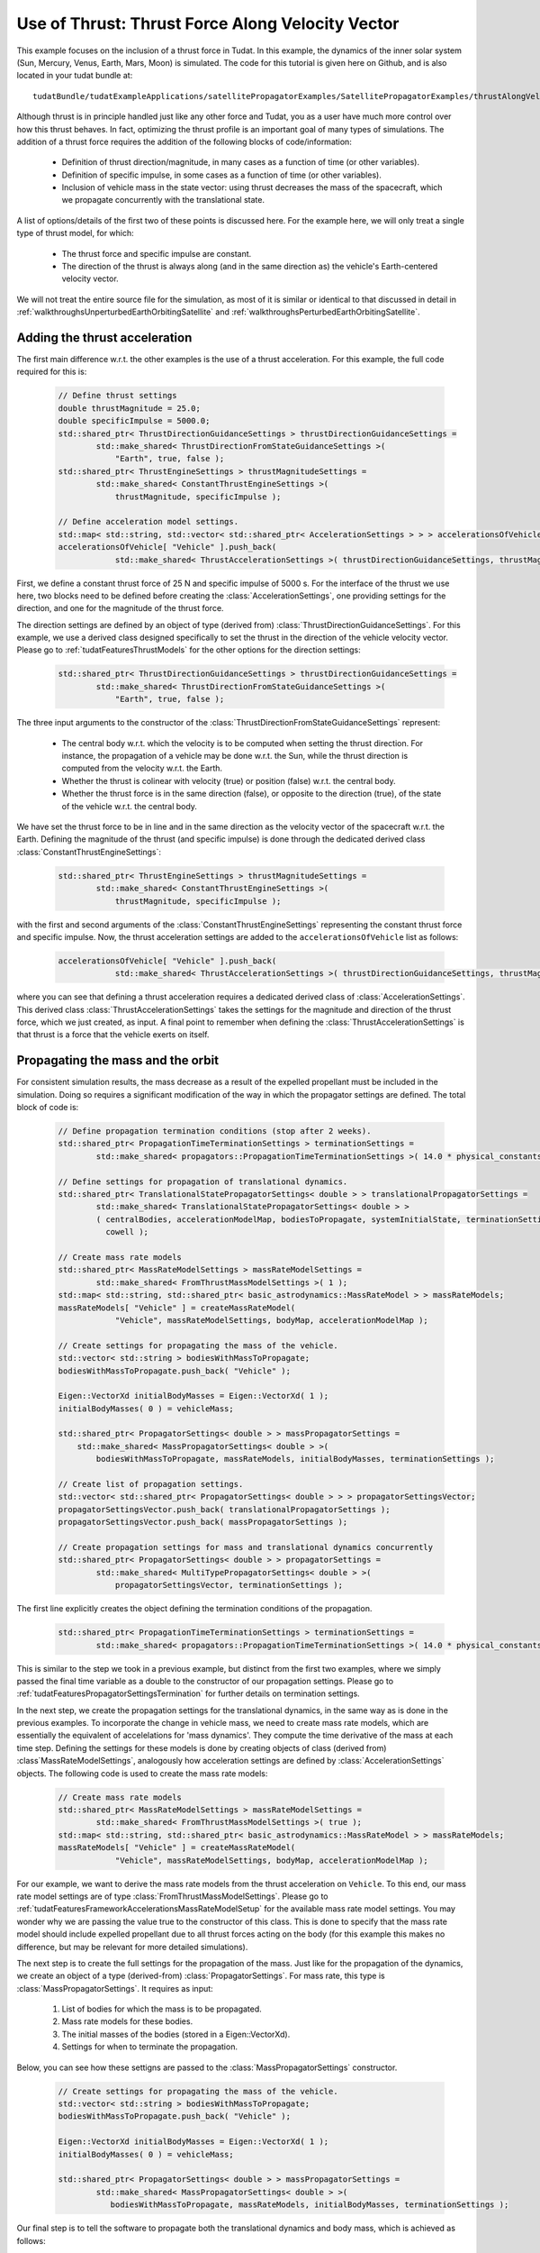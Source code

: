 .. _walkthroughsUseOfThrustThrustForceAlongVelocityVector:

Use of Thrust: Thrust Force Along Velocity Vector
=================================================
This example focuses on the inclusion of a thrust force in Tudat. In this example, the dynamics of the inner solar system (Sun, Mercury, Venus, Earth, Mars, Moon) is simulated. The code for this tutorial is given here on Github, and is also located in your tudat bundle at::

    tudatBundle/tudatExampleApplications/satellitePropagatorExamples/SatellitePropagatorExamples/thrustAlongVelocityVectorExample.cpp

Although thrust is in principle handled just like any other force and Tudat, you as a user have much more control over how this thrust behaves. In fact, optimizing the thrust profile is an important goal of many types of simulations. The addition of a thrust force requires the addition of the following blocks of code/information:

    - Definition of thrust direction/magnitude, in many cases as a function of time (or other variables).
    - Definition of specific impulse, in some cases as a function of time (or other variables).
    - Inclusion of vehicle mass in the state vector: using thrust decreases the mass of the spacecraft, which we propagate concurrently with the translational state.

A list of options/details of the first two of these points is discussed here. For the example here, we will only treat a single type of thrust model, for which:

    - The thrust force and specific impulse are constant.
    - The direction of the thrust is always along (and in the same direction as) the vehicle's Earth-centered velocity vector.

We will not treat the entire source file for the simulation, as most of it is similar or identical to that discussed in detail in :ref:`walkthroughsUnperturbedEarthOrbitingSatellite` and :ref:`walkthroughsPerturbedEarthOrbitingSatellite`.

Adding the thrust acceleration
~~~~~~~~~~~~~~~~~~~~~~~~~~~~~~
The first main difference w.r.t. the other examples is the use of a thrust acceleration. For this example, the full code required for this is:
    
    .. code-block:: cpp

        // Define thrust settings
        double thrustMagnitude = 25.0;
        double specificImpulse = 5000.0;
        std::shared_ptr< ThrustDirectionGuidanceSettings > thrustDirectionGuidanceSettings =
                std::make_shared< ThrustDirectionFromStateGuidanceSettings >(
                    "Earth", true, false );
        std::shared_ptr< ThrustEngineSettings > thrustMagnitudeSettings =
                std::make_shared< ConstantThrustEngineSettings >(
                    thrustMagnitude, specificImpulse );

        // Define acceleration model settings.
        std::map< std::string, std::vector< std::shared_ptr< AccelerationSettings > > > accelerationsOfVehicle;
        accelerationsOfVehicle[ "Vehicle" ].push_back(
                    std::make_shared< ThrustAccelerationSettings >( thrustDirectionGuidanceSettings, thrustMagnitudeSettings) );

First, we define a constant thrust force of 25 N and specific impulse of 5000 s. For the interface of the thrust we use here, two blocks need to be defined before creating the :class:`AccelerationSettings`, one providing settings for the direction, and one for the magnitude of the thrust force.

The direction settings are defined by an object of type (derived from) :class:`ThrustDirectionGuidanceSettings`. For this example, we use a derived class designed specifically to set the thrust in the direction of the vehicle velocity vector. Please go to :ref:`tudatFeaturesThrustModels` for the other options for the direction settings:
    
    .. code-block:: cpp

        std::shared_ptr< ThrustDirectionGuidanceSettings > thrustDirectionGuidanceSettings =
                std::make_shared< ThrustDirectionFromStateGuidanceSettings >(
                    "Earth", true, false );

The three input arguments to the constructor of the :class:`ThrustDirectionFromStateGuidanceSettings` represent:

    - The central body w.r.t. which the velocity is to be computed when setting the thrust direction. For instance, the propagation of a vehicle may be done w.r.t. the Sun, while the thrust direction is computed from the velocity w.r.t. the Earth.
    - Whether the thrust is colinear with velocity (true) or position (false) w.r.t. the central body.
    - Whether the thrust force is in the same direction (false), or opposite to the direction (true), of the state of the vehicle w.r.t. the central body.

We have set the thrust force to be in line and in the same direction as the velocity vector of the spacecraft w.r.t. the Earth. Defining the magnitude of the thrust (and specific impulse) is done through the dedicated derived class :class:`ConstantThrustEngineSettings`:
    
    .. code-block:: cpp

        std::shared_ptr< ThrustEngineSettings > thrustMagnitudeSettings =
                std::make_shared< ConstantThrustEngineSettings >(
                    thrustMagnitude, specificImpulse );

with the first and second arguments of the :class:`ConstantThrustEngineSettings` representing the constant thrust force and specific impulse. Now, the thrust acceleration settings are added to the :literal:`accelerationsOfVehicle` list as follows:
    
    .. code-block:: cpp

        accelerationsOfVehicle[ "Vehicle" ].push_back(
                    std::make_shared< ThrustAccelerationSettings >( thrustDirectionGuidanceSettings, thrustMagnitudeSettings) );

where you can see that defining a thrust acceleration requires a dedicated derived class of :class:`AccelerationSettings`. This derived class :class:`ThrustAccelerationSettings` takes the settings for the magnitude and direction of the thrust force, which we just created, as input. A final point to remember when defining the :class:`ThrustAccelerationSettings` is that thrust is a force that the vehicle exerts on itself.

Propagating the mass and the orbit
~~~~~~~~~~~~~~~~~~~~~~~~~~~~~~~~~~
For consistent simulation results, the mass decrease as a result of the expelled propellant must be included in the simulation. Doing so requires a significant modification of the way in which the propagator settings are defined. The total block of code is:
    
    .. code-block:: cpp

        // Define propagation termination conditions (stop after 2 weeks).
        std::shared_ptr< PropagationTimeTerminationSettings > terminationSettings =
                std::make_shared< propagators::PropagationTimeTerminationSettings >( 14.0 * physical_constants::JULIAN_DAY );

        // Define settings for propagation of translational dynamics.
        std::shared_ptr< TranslationalStatePropagatorSettings< double > > translationalPropagatorSettings =
                std::make_shared< TranslationalStatePropagatorSettings< double > >
                ( centralBodies, accelerationModelMap, bodiesToPropagate, systemInitialState, terminationSettings,
                  cowell );

        // Create mass rate models
        std::shared_ptr< MassRateModelSettings > massRateModelSettings = 
                std::make_shared< FromThrustMassModelSettings >( 1 );
        std::map< std::string, std::shared_ptr< basic_astrodynamics::MassRateModel > > massRateModels;
        massRateModels[ "Vehicle" ] = createMassRateModel( 
                    "Vehicle", massRateModelSettings, bodyMap, accelerationModelMap );

        // Create settings for propagating the mass of the vehicle.
        std::vector< std::string > bodiesWithMassToPropagate;
        bodiesWithMassToPropagate.push_back( "Vehicle" );

        Eigen::VectorXd initialBodyMasses = Eigen::VectorXd( 1 );
        initialBodyMasses( 0 ) = vehicleMass;

        std::shared_ptr< PropagatorSettings< double > > massPropagatorSettings =
            std::make_shared< MassPropagatorSettings< double > >(
                bodiesWithMassToPropagate, massRateModels, initialBodyMasses, terminationSettings );

        // Create list of propagation settings.
        std::vector< std::shared_ptr< PropagatorSettings< double > > > propagatorSettingsVector;
        propagatorSettingsVector.push_back( translationalPropagatorSettings );
        propagatorSettingsVector.push_back( massPropagatorSettings );

        // Create propagation settings for mass and translational dynamics concurrently
        std::shared_ptr< PropagatorSettings< double > > propagatorSettings =
                std::make_shared< MultiTypePropagatorSettings< double > >(
                    propagatorSettingsVector, terminationSettings );

The first line explicitly creates the object defining the termination conditions of the propagation.
    
    .. code-block:: cpp

        std::shared_ptr< PropagationTimeTerminationSettings > terminationSettings =
                std::make_shared< propagators::PropagationTimeTerminationSettings >( 14.0 * physical_constants::JULIAN_DAY );

This is similar to the step we took in a previous example, but distinct from the first two examples, where we simply passed the final time variable as a double to the constructor of our propagation settings. Please go to :ref:`tudatFeaturesPropagatorSettingsTermination` for further details on termination settings.

In the next step, we create the propagation settings for the translational dynamics, in the same way as is done in the previous examples. To incorporate the change in vehicle mass, we need to create mass rate models, which are essentially the equivalent of accelelations for 'mass dynamics'. They compute the time derivative of the mass at each time step. Defining the settings for these models is done by creating objects of class (derived from) :class`MassRateModelSettings`, analogously how acceleration settings are defined by :class:`AccelerationSettings` objects. The following code is used to create the mass rate models:
    
    .. code-block:: cpp

        // Create mass rate models
        std::shared_ptr< MassRateModelSettings > massRateModelSettings = 
                std::make_shared< FromThrustMassModelSettings >( true );
        std::map< std::string, std::shared_ptr< basic_astrodynamics::MassRateModel > > massRateModels;
        massRateModels[ "Vehicle" ] = createMassRateModel( 
                    "Vehicle", massRateModelSettings, bodyMap, accelerationModelMap );

For our example, we want to derive the mass rate models from the thrust acceleration on :literal:`Vehicle`. To this end, our mass rate model settings are of type :class:`FromThrustMassModelSettings`. Please go to :ref:`tudatFeaturesFrameworkAccelerationsMassRateModelSetup` for the available mass rate model settings. You may wonder why we are passing the value true to the constructor of this class. This is done to specify that the mass rate model should include expelled propellant due to all thrust forces acting on the body (for this example this makes no difference, but may be relevant for more detailed simulations).

The next step is to create the full settings for the propagation of the mass. Just like for the propagation of the dynamics, we create an object of a type (derived-from)  :class:`PropagatorSettings`. For mass rate, this type is :class:`MassPropagatorSettings`. It requires as input:

    1. List of bodies for which the mass is to be propagated.
    2. Mass rate models for these bodies.
    3. The initial masses of the bodies (stored in a Eigen::VectorXd).
    4. Settings for when to terminate the propagation.

Below, you can see how these settigns are passed to the :class:`MassPropagatorSettings` constructor.
    
    .. code-block:: cpp

        // Create settings for propagating the mass of the vehicle.
        std::vector< std::string > bodiesWithMassToPropagate;
        bodiesWithMassToPropagate.push_back( "Vehicle" );

        Eigen::VectorXd initialBodyMasses = Eigen::VectorXd( 1 );
        initialBodyMasses( 0 ) = vehicleMass;

        std::shared_ptr< PropagatorSettings< double > > massPropagatorSettings =
                std::make_shared< MassPropagatorSettings< double > >(
                   bodiesWithMassToPropagate, massRateModels, initialBodyMasses, terminationSettings );

Our final step is to tell the software to propagate both the translational dynamics and body mass, which is achieved as follows:
    
    .. code-block:: cpp

        // Create list of propagation settings.
        std::vector< std::shared_ptr< PropagatorSettings< double > > > propagatorSettingsVector;
        propagatorSettingsVector.push_back( translationalPropagatorSettings );
        propagatorSettingsVector.push_back( massPropagatorSettings );

        // Create propagation settings for mass and translational dynamics concurrently
        std::shared_ptr< PropagatorSettings< double > > propagatorSettings =
                std::make_shared< MultiTypePropagatorSettings< double > >(
                    propagatorSettingsVector, terminationSettings );

As is discussed in more detail in :ref:`tudatFeaturesSimulatorCreation`. This :class:`PropagatorSettings` object, which contains settings for both translational dynamics and mass rate, can be passed to the :class:`SingleArcDynamicsSimulator` in the exact same manner as was done in the previous examples.

Results
~~~~~~~
Below, you see the (in-plane) resulting dynamics of the spacecraft and the mass of the vehicle as a function of time. The thrust force is along the velocity vector, constantly adding kinetic energy to the spacecraft. As a result, you can see the orbit slowly spiral outwards. Since the specific impulse and thrust force were both set to a constant value, the body mass decreases exactly linearly.

.. figure:: images/thrustAlongVelocityExampleResult.png

.. tip:: Open the figure in a new tab for more detail.


















